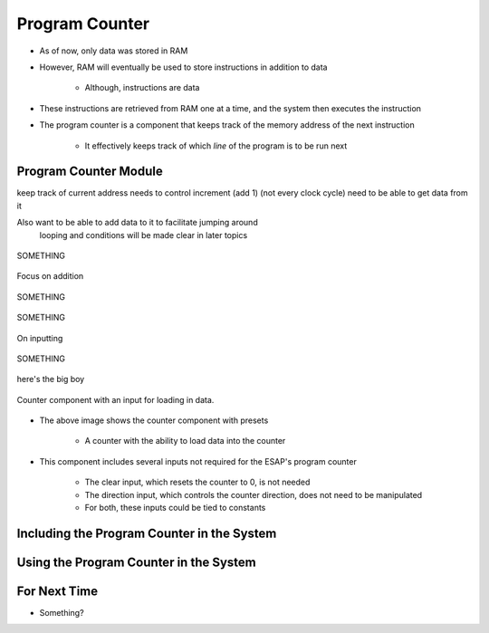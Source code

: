 ===============
Program Counter
===============

* As of now, only data was stored in RAM
* However, RAM will eventually be used to store instructions in addition to data

    * Although, instructions are data


* These instructions are retrieved from RAM one at a time, and the system then executes the instruction
* The program counter is a component that keeps track of the memory address of the next instruction

    * It effectively keeps track of which *line* of the program is to be run next



Program Counter Module
======================

keep track of current address
needs to control increment (add 1) (not every clock cycle)
need to be able to get data from it

Also want to be able to add data to it to facilitate jumping around
    looping and conditions
    will be made clear in later topics



.. figure:: program_counter_count.png
    :width: 500 px
    :align: center

    SOMETHING


Focus on addition


.. figure:: program_counter_count_out.png
    :width: 500 px
    :align: center

    SOMETHING


.. figure:: program_counter_count_out_in.png
    :width: 500 px
    :align: center

    SOMETHING



On inputting


.. figure:: program_counter.png
    :width: 500 px
    :align: center

    SOMETHING

here's the big boy


.. figure:: counter_preset_symbol.png
    :width: 250 px
    :align: center

    Counter component with an input for loading in data.


* The above image shows the counter component with presets

    * A counter with the ability to load data into the counter


* This component includes several inputs not required for the ESAP's program counter

    * The clear input, which resets the counter to 0, is not needed
    * The direction input, which controls the counter direction, does not need to be manipulated
    * For both, these inputs could be tied to constants



Including the Program Counter in the System
===========================================



Using the Program Counter in the System
=======================================



For Next Time
=============

* Something?


